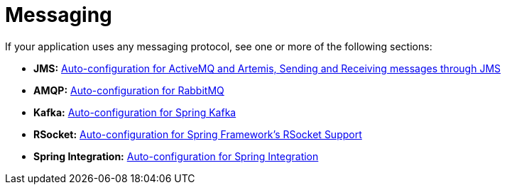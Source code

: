 [[messaging]]
= Messaging
:page-section-summary-toc: 1

If your application uses any messaging protocol, see one or more of the following sections:

* *JMS:* xref:messaging/jms.adoc[Auto-configuration for ActiveMQ and Artemis, Sending and Receiving messages through JMS]
* *AMQP:* xref:messaging/amqp.adoc[Auto-configuration for RabbitMQ]
* *Kafka:* xref:messaging/kafka.adoc[Auto-configuration for Spring Kafka]
* *RSocket:* xref:messaging/rsocket.adoc[Auto-configuration for Spring Framework's RSocket Support]
* *Spring Integration:* xref:messaging/spring-integration.adoc[Auto-configuration for Spring Integration]
